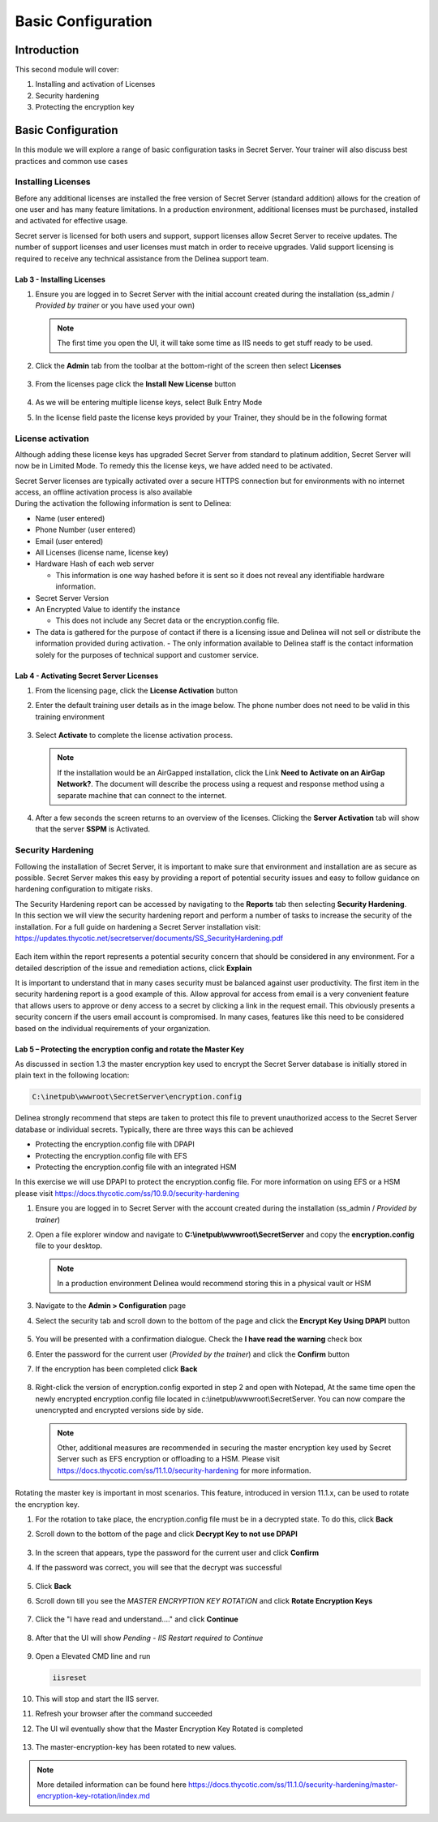 .. _m2:

-------------------
Basic Configuration
-------------------

Introduction
------------

This second module will cover:

1. Installing and activation of Licenses
2. Security hardening
3. Protecting the encryption key

Basic Configuration
-------------------

In this module we will explore a range of basic configuration tasks in Secret Server. Your trainer will also discuss best practices and common use cases 

Installing Licenses
*******************

Before any additional licenses are installed the free version of Secret Server (standard addition) allows for the creation of one user and has many feature limitations. In a production environment, additional licenses must be purchased, installed and activated for effective usage. 

| Secret server is licensed for both users and support, support licenses allow Secret Server to receive updates. The number of support licenses and user licenses must match in order to receive upgrades. Valid support licensing is required to receive any technical assistance from the Delinea support team. 

Lab 3 - Installing Licenses
^^^^^^^^^^^^^^^^^^^^^^^^^^^

#. Ensure you are logged in to Secret Server with the initial account created during the installation (ss_admin / *Provided by trainer* or you have used your own)

   .. note::
       The first time you open the UI, it will take some time as IIS needs to get stuff ready to be used.

#. Click the **Admin** tab from the toolbar at the bottom-right of the screen then select **Licenses** 

   .. figure:: images/lab-ss-001.png

#. From the licenses page click the **Install New License** button 

   .. figure:: images/lab-ss-003.png

#. As we will be entering multiple license keys, select Bulk Entry Mode
#. In the license field paste the license keys provided by your Trainer, they should be in the following format

   .. figure:: images/lab-ss-002.png

License activation
******************

Although adding these license keys has upgraded Secret Server from standard to platinum addition, Secret Server will now be in Limited Mode. To remedy this the license keys, we have added need to be activated.

| Secret Server licenses are typically activated over a secure HTTPS connection but for environments with no internet access, an offline activation process is also available

| During the activation the following information is sent to Delinea:

- Name (user entered)
- Phone Number (user entered)
- Email (user entered)
- All Licenses (license name, license key)
- Hardware Hash of each web server
  
  - This information is one way hashed before it is sent so it does not reveal any identifiable hardware information.

- Secret Server Version
- An Encrypted Value to identify the instance

  - This does not include any Secret data or the encryption.config file.

- The data is gathered for the purpose of contact if there is a licensing issue and Delinea will not sell or distribute the information provided during activation.  - The only information available to Delinea staff is the contact information solely for the purposes of technical support and customer service.


Lab 4 - Activating Secret Server Licenses
^^^^^^^^^^^^^^^^^^^^^^^^^^^^^^^^^^^^^^^^^

#. From the licensing page, click the **License Activation** button
#. Enter the default training user details as in the image below. The phone number does not need to be valid in this training environment

   .. figure:: images/lab-ss-004.png

#. Select **Activate** to complete the license activation process.

   .. note::
       If the installation would be an AirGapped installation, click the Link **Need to Activate on an AirGap Network?**. The document will describe the process using a request and response method using a separate machine that can connect to the internet.

#. After a few seconds the screen returns to an overview of the licenses. Clicking the **Server Activation** tab will show that the server **SSPM** is Activated.

   .. figure:: images/lab-ss-005.png

 
Security Hardening 
******************

Following the installation of Secret Server, it is important to make sure that environment and installation are as secure as possible. Secret Server makes this easy by providing a report of potential security issues and easy to follow guidance on hardening configuration to mitigate risks. 

| The Security Hardening report can be accessed by navigating to the **Reports** tab then selecting **Security Hardening**.

| In this section we will view the security hardening report and perform a number of tasks to increase the security of the installation. For a full guide on hardening a Secret Server installation visit: https://updates.thycotic.net/secretserver/documents/SS_SecurityHardening.pdf

   .. figure:: images/lab-ss-006.png

Each item within the report represents a potential security concern that should be considered in any environment. For a detailed description of the issue and remediation actions, click **Explain**

| It is important to understand that in many cases security must be balanced against user productivity. The first item in the security hardening report is a good example of this. Allow approval for access from email is a very convenient feature that allows users to approve or deny access to a secret by clicking a link in the request email. This obviously presents a security concern if the users email account is compromised. In many cases, features like this need to be considered based on the individual requirements of your organization. 

Lab 5 – Protecting the encryption config and rotate the Master Key
^^^^^^^^^^^^^^^^^^^^^^^^^^^^^^^^^^^^^^^^^^^^^^^^^^^^^^^^^^^^^^^^^^

As discussed in section 1.3 the master encryption key used to encrypt the Secret Server database is initially stored in plain text in the following location:

.. code-block:: bash

    C:\inetpub\wwwroot\SecretServer\encryption.config


Delinea strongly recommend that steps are taken to protect this file to prevent unauthorized access to the Secret Server database or individual secrets. Typically, there are three ways this can be achieved

- Protecting the encryption.config file with DPAPI
- Protecting the encryption.config file with EFS
- Protecting the encryption.config file with an integrated HSM

In this exercise we will use DPAPI to protect the encryption.config file. For more information on using EFS or a HSM please visit https://docs.thycotic.com/ss/10.9.0/security-hardening

#. Ensure you are logged in to Secret Server with the account created during the installation (ss_admin / *Provided by trainer*)
#. Open a file explorer window and navigate to **C:\\inetpub\\wwwroot\\SecretServer** and copy the **encryption.config** file to your desktop. 

   .. Note:: 
       In a production environment Delinea would recommend storing this in a physical vault or HSM

#. Navigate to the **Admin > Configuration** page 
#. Select the security tab and scroll down to the bottom of the page and click the **Encrypt Key Using DPAPI** button

   .. figure:: images/lab-ss-007.png

#. You will be presented with a confirmation dialogue. Check the **I have read the warning** check box
#. Enter the password for the current user (*Provided by the trainer*) and click the **Confirm** button 
#. If the encryption has been completed click **Back**

   .. figure:: images/lab-ss-008.png

#. Right-click the version of encryption.config exported in step 2 and open with Notepad, At the same time open the newly encrypted encryption.config file located in c:\\inetpub\\wwwroot\\SecretServer. You can now compare the unencrypted and encrypted versions side by side. 


   .. Note:: 
       Other, additional measures are recommended in securing the master encryption key used by Secret Server such as EFS encryption or offloading to a HSM. Please visit https://docs.thycotic.com/ss/11.1.0/security-hardening for more information. 


Rotating the master key is important in most scenarios. This feature, introduced in version 11.1.x, can be used to rotate the encryption key. 

#. For the rotation to take place, the encryption.config file must be in a decrypted state. To do this, click **Back**
#. Scroll down to the bottom of the page and click **Decrypt Key to not use DPAPI**

   .. figure:: images/lab-01a.png

#. In the screen that appears, type the password for the current user and click **Confirm**
#. If the password was correct, you will see that the decrypt was successful

   .. figure:: images/lab-02a.png

#. Click **Back**
#. Scroll down till you see the *MASTER ENCRYPTION KEY ROTATION* and click **Rotate Encryption Keys**

   .. figure:: images/lab-03a.png

#. Click the "I have read and understand...." and click **Continue**

   .. figure:: images/lab-04a.png

#. After that the UI will show *Pending - IIS Restart required to Continue*

   .. figure:: images/lab-05a.png

#. Open a Elevated CMD line and run

   .. code-block:: bash

      iisreset

   .. figure:: images/lab-06a.png

#. This will stop and start the IIS server.
#. Refresh your browser after the command succeeded
#. The UI wil eventually show that the Master Encryption Key Rotated is completed

   .. figure:: images/lab-07a.png

#. The master-encryption-key has been rotated to new values. 

.. note::
   More detailed information can be found here https://docs.thycotic.com/ss/11.1.0/security-hardening/master-encryption-key-rotation/index.md


.. raw:: html

    <hr><CENTER>
    <H2 style="color:#00FF59">This concludes this module</font>
    </CENTER>